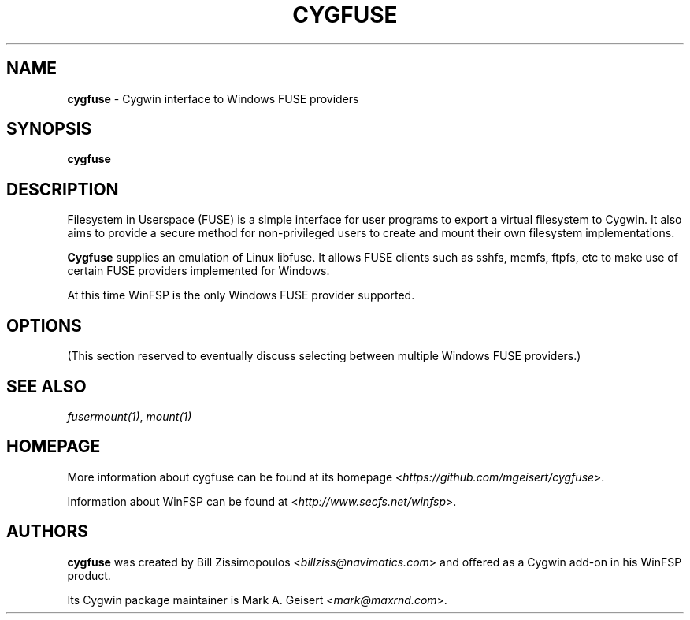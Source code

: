 .TH CYGFUSE 8 2022\-04\-08 3.2.0 "Cygwin interface to FUSE providers"

.SH NAME
\fBcygfuse\fR - Cygwin interface to Windows FUSE providers

.SH SYNOPSIS
\fBcygfuse\fR

.SH DESCRIPTION
Filesystem in Userspace (FUSE) is a simple interface for user
programs to export a virtual filesystem to Cygwin. It also aims
to provide a secure method for non-privileged users to create
and mount their own filesystem implementations.
.PP
\fBCygfuse\fR supplies an emulation of Linux libfuse.
It allows FUSE clients such as sshfs, memfs, ftpfs, etc to
make use of certain FUSE providers implemented for Windows.
.PP
At this time WinFSP is the only Windows FUSE provider supported.

.SH OPTIONS
(This section reserved to eventually discuss selecting between
multiple Windows FUSE providers.)

.SH SEE ALSO
\fIfusermount(1)\fR,
\fImount(1)\fR

.SH HOMEPAGE
More information about cygfuse can be found at its homepage
<\fIhttps://github.com/mgeisert/cygfuse\fR>.
.PP
Information about WinFSP can be found at <\fIhttp://www.secfs.net/winfsp\fR>.

.SH AUTHORS
\fBcygfuse\fR was created by Bill Zissimopoulos <\fIbillziss@navimatics.com\fR>
and offered as a Cygwin add-on in his WinFSP product.
.PP
Its Cygwin package maintainer is Mark A. Geisert <\fImark@maxrnd.com\fR>.
